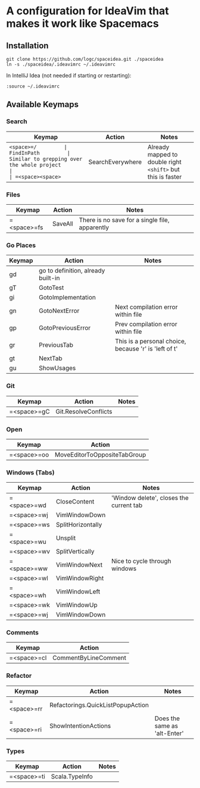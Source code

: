 * A configuration for IdeaVim that makes it work like Spacemacs
  :PROPERTIES:
  :CUSTOM_ID: a-configuration-for-ideavim-that-makes-it-work-like-spacemacs
  :END:

** Installation
   :PROPERTIES:
   :CUSTOM_ID: installation
   :END:

#+BEGIN_EXAMPLE
  git clone https://github.com/logc/spaceidea.git ./spaceidea
  ln -s ./spaceidea/.ideavimrc ~/.ideavimrc
#+END_EXAMPLE

In IntelliJ Idea (not needed if starting or restarting):

#+BEGIN_EXAMPLE
  :source ~/.ideavimrc
#+END_EXAMPLE

** Available Keymaps
   :PROPERTIES:
   :CUSTOM_ID: available-keymaps
   :END:

*** Search
    :PROPERTIES:
    :CUSTOM_ID: search
    :END:

| Keymap             | Action             | Notes                                                         |
|--------------------+--------------------+---------------------------------------------------------------|
| =<space>=/         | FindInPath         | Similar to grepping over the whole project                    |
| =<space><space>=   | SearchEverywhere   | Already mapped to double right =<shift>= but this is faster   |

*** Files
    :PROPERTIES:
    :CUSTOM_ID: files
    :END:

| Keymap        | Action    | Notes                                            |
|---------------+-----------+--------------------------------------------------|
| =<space>=fs   | SaveAll   | There is no save for a single file, apparently   |

*** Go Places
    :PROPERTIES:
    :CUSTOM_ID: go-places
    :END:

| Keymap   | Action                               | Notes                                                   |
|----------+--------------------------------------+---------------------------------------------------------|
| gd       | go to definition, already built-in   |                                                         |
| gT       | GotoTest                             |                                                         |
| gi       | GotoImplementation                   |                                                         |
| gn       | GotoNextError                        | Next compilation error within file                      |
| gp       | GotoPreviousError                    | Prev compilation error within file                      |
| gr       | PreviousTab                          | This is a personal choice, because 'r' is 'left of t'   |
| gt       | NextTab                              |                                                         |
| gu       | ShowUsages                           |                                                         |

*** Git
    :PROPERTIES:
    :CUSTOM_ID: git
    :END:

| Keymap        | Action                 | Notes   |
|---------------+------------------------+---------|
| =<space>=gC   | Git.ResolveConflicts   |         |

*** Open
    :PROPERTIES:
    :CUSTOM_ID: open
    :END:

| Keymap        | Action                         |
|---------------+--------------------------------|
| =<space>=oo   | MoveEditorToOppositeTabGroup   |

*** Windows (Tabs)
    :PROPERTIES:
    :CUSTOM_ID: windows-tabs
    :END:

| Keymap        | Action              | Notes                                     |
|---------------+---------------------+-------------------------------------------|
| =<space>=wd   | CloseContent        | 'Window delete', closes the current tab   |
| =<space>=wj   | VimWindowDown       |                                           |
| =<space>=ws   | SplitHorizontally   |                                           |
| =<space>=wu   | Unsplit             |                                           |
| =<space>=wv   | SplitVertically     |                                           |
| =<space>=ww   | VimWindowNext       | Nice to cycle through windows             |
| =<space>=wl   | VimWindowRight      |                                           |
| =<space>=wh   | VimWindowLeft       |                                           |
| =<space>=wk   | VimWindowUp         |                                           |
| =<space>=wj   | VimWindowDown       |                                           |

*** Comments
    :PROPERTIES:
    :CUSTOM_ID: comments
    :END:

| Keymap        | Action                 |
|---------------+------------------------|
| =<space>=cl   | CommentByLineComment   |

*** Refactor
    :PROPERTIES:
    :CUSTOM_ID: refactor
    :END:

| Keymap        | Action                              | Notes                          |
|---------------+-------------------------------------+--------------------------------|
| =<space>=rr   | Refactorings.QuickListPopupAction   |                                |
| =<space>=ri   | ShowIntentionActions                | Does the same as 'alt-Enter'   |

*** Types
    :PROPERTIES:
    :CUSTOM_ID: types
    :END:

| Keymap      | Action         | Notes |
|-------------+----------------+-------|
| =<space>=ti | Scala.TypeInfo |       |
